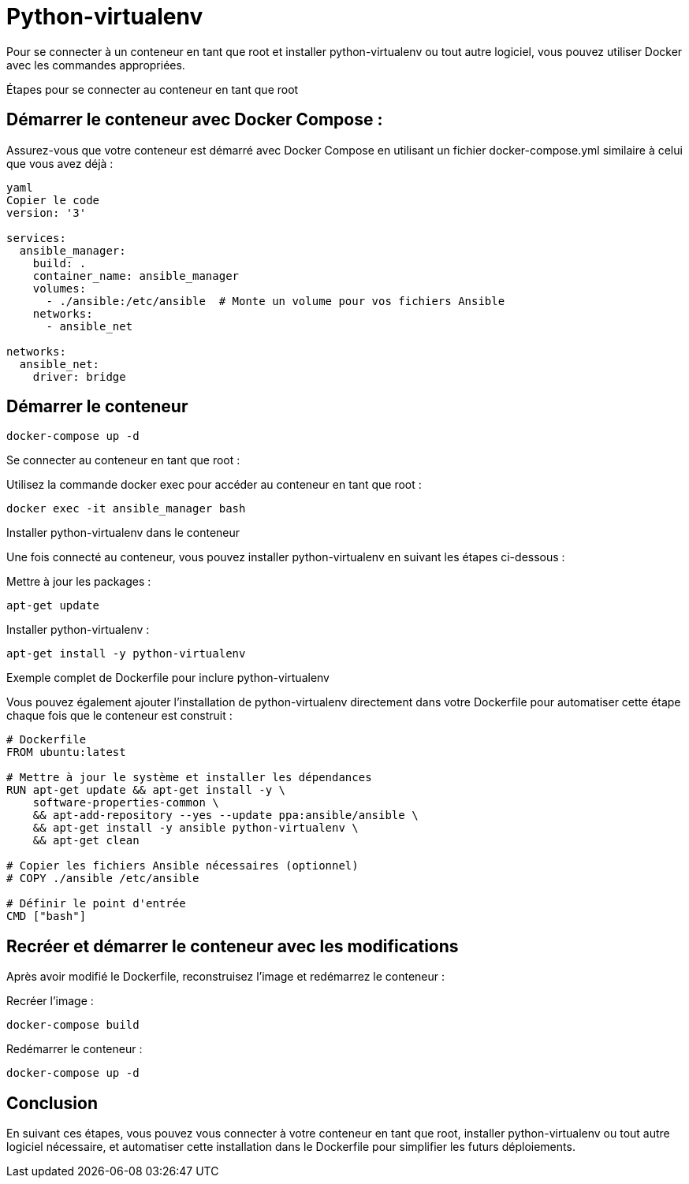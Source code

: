 = Python-virtualenv


Pour se connecter à un conteneur en tant que root et installer python-virtualenv ou tout autre logiciel, vous pouvez utiliser Docker avec les commandes appropriées.



Étapes pour se connecter au conteneur en tant que root

== Démarrer le conteneur avec Docker Compose :

Assurez-vous que votre conteneur est démarré avec Docker Compose en utilisant un fichier docker-compose.yml similaire à celui que vous avez déjà :


[source, yaml]
----
yaml
Copier le code
version: '3'

services:
  ansible_manager:
    build: .
    container_name: ansible_manager
    volumes:
      - ./ansible:/etc/ansible  # Monte un volume pour vos fichiers Ansible
    networks:
      - ansible_net

networks:
  ansible_net:
    driver: bridge

----

== Démarrer le conteneur

[source, sh]
----
docker-compose up -d
----


Se connecter au conteneur en tant que root :

Utilisez la commande docker exec pour accéder au conteneur en tant que root :

[source, sh]
----
docker exec -it ansible_manager bash
----

Installer python-virtualenv dans le conteneur

Une fois connecté au conteneur, vous pouvez installer python-virtualenv en suivant les étapes ci-dessous :

Mettre à jour les packages :

[source, sh]
----
apt-get update
----


Installer python-virtualenv :

[source, sh]
----
apt-get install -y python-virtualenv
----

Exemple complet de Dockerfile pour inclure python-virtualenv

Vous pouvez également ajouter l'installation de python-virtualenv directement dans votre Dockerfile pour automatiser cette étape chaque fois que le conteneur est construit :

[source, yaml]
----
# Dockerfile
FROM ubuntu:latest

# Mettre à jour le système et installer les dépendances
RUN apt-get update && apt-get install -y \
    software-properties-common \
    && apt-add-repository --yes --update ppa:ansible/ansible \
    && apt-get install -y ansible python-virtualenv \
    && apt-get clean

# Copier les fichiers Ansible nécessaires (optionnel)
# COPY ./ansible /etc/ansible

# Définir le point d'entrée
CMD ["bash"]
----


== Recréer et démarrer le conteneur avec les modifications

Après avoir modifié le Dockerfile, reconstruisez l'image et redémarrez le conteneur :

Recréer l'image :

[source, sh]
----
docker-compose build
----

Redémarrer le conteneur :

[source, sh]
----
docker-compose up -d
----


== Conclusion

En suivant ces étapes, vous pouvez vous connecter à votre conteneur en tant que root, installer python-virtualenv ou tout autre logiciel nécessaire, et automatiser cette installation dans le Dockerfile pour simplifier les futurs déploiements.
